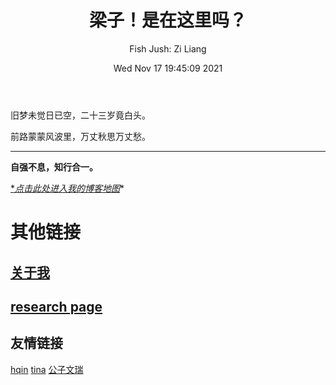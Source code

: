 #+title: 梁子！是在这里吗？
#+date: Wed Nov 17 19:45:09 2021
#+author: Fish Jush: Zi Liang
#+email: liangzid@stu.xjtu.edu.cn
#+latex_class: elegantpaper
#+filetags: index:


旧梦未觉日已空，二十三岁竟白头。

前路蒙蒙风波里，万丈秋思万丈愁。


--------------------
*自强不息，知行合一。*

[[https://liangzid.github.io/sitemap.html][*/_点击此处进入我的博客地图_/]]*

* 其他链接
** [[file:about.org][关于我]]
** [[file:research.org][research page]]
** 友情链接
 [[https://haoqinx.github.io][hqin]] [[https://bliu42.github.io/][tina]] [[eww:larrystd.site][公子文瑞]]
